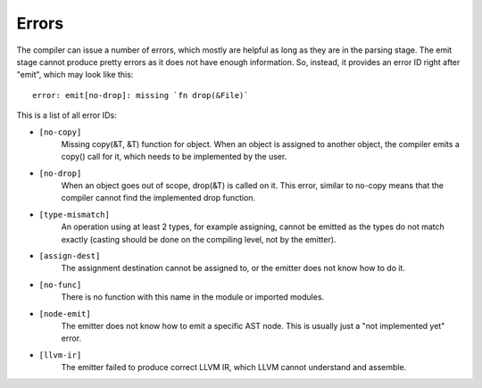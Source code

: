Errors
======

The compiler can issue a number of errors, which mostly are helpful as long as
they are in the parsing stage. The emit stage cannot produce pretty errors as
it does not have enough information. So, instead, it provides an error ID right
after "emit", which may look like this::

        error: emit[no-drop]: missing `fn drop(&File)`

This is a list of all error IDs:

* ``[no-copy]``
        Missing copy(&T, &T) function for object. When an object is assigned to
        another object, the compiler emits a copy() call for it, which needs to
        be implemented by the user.

* ``[no-drop]``
        When an object goes out of scope, drop(&T) is called on it. This error,
        similar to no-copy means that the compiler cannot find the implemented
        drop function.

* ``[type-mismatch]``
        An operation using at least 2 types, for example assigning, cannot be
        emitted as the types do not match exactly (casting should be done on
        the compiling level, not by the emitter).

* ``[assign-dest]``
        The assignment destination cannot be assigned to, or the emitter does
        not know how to do it.

* ``[no-func]``
        There is no function with this name in the module or imported modules.

* ``[node-emit]``
        The emitter does not know how to emit a specific AST node. This is
        usually just a "not implemented yet" error.

* ``[llvm-ir]``
        The emitter failed to produce correct LLVM IR, which LLVM cannot
        understand and assemble.
